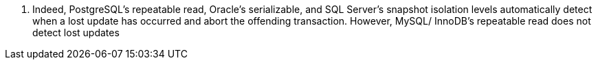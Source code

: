 . Indeed, PostgreSQL’s repeatable read, Oracle’s
serializable, and SQL Server’s snapshot isolation levels automatically detect when a
lost update has occurred and abort the offending transaction. However, MySQL/
InnoDB’s repeatable read does not detect lost updates